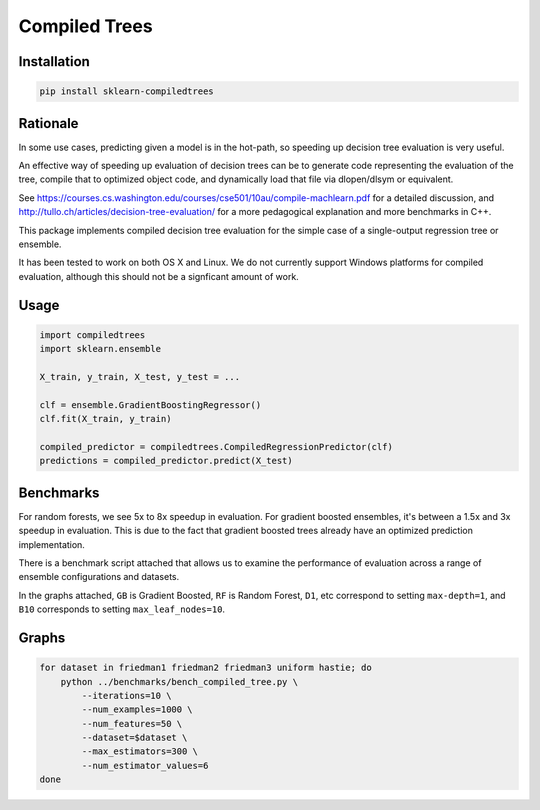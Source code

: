 Compiled Trees
==============

|Build Status|

Installation
------------

.. code:: bash

    pip install sklearn-compiledtrees

Rationale
---------

In some use cases, predicting given a model is in the hot-path, so
speeding up decision tree evaluation is very useful.

An effective way of speeding up evaluation of decision trees can be to
generate code representing the evaluation of the tree, compile that to
optimized object code, and dynamically load that file via dlopen/dlsym
or equivalent.

See
https://courses.cs.washington.edu/courses/cse501/10au/compile-machlearn.pdf
for a detailed discussion, and
http://tullo.ch/articles/decision-tree-evaluation/ for a more
pedagogical explanation and more benchmarks in C++.

This package implements compiled decision tree evaluation for the simple
case of a single-output regression tree or ensemble.

It has been tested to work on both OS X and Linux. We do not currently
support Windows platforms for compiled evaluation, although this should
not be a signficant amount of work.

Usage
-----

.. code:: python

    import compiledtrees
    import sklearn.ensemble

    X_train, y_train, X_test, y_test = ...

    clf = ensemble.GradientBoostingRegressor()
    clf.fit(X_train, y_train)

    compiled_predictor = compiledtrees.CompiledRegressionPredictor(clf)
    predictions = compiled_predictor.predict(X_test)

Benchmarks
----------

For random forests, we see 5x to 8x speedup in evaluation. For gradient
boosted ensembles, it's between a 1.5x and 3x speedup in evaluation.
This is due to the fact that gradient boosted trees already have an
optimized prediction implementation.

There is a benchmark script attached that allows us to examine the
performance of evaluation across a range of ensemble configurations and
datasets.

In the graphs attached, ``GB`` is Gradient Boosted, ``RF`` is Random
Forest, ``D1``, etc correspond to setting ``max-depth=1``, and ``B10``
corresponds to setting ``max_leaf_nodes=10``.

Graphs
------

.. code:: bash

    for dataset in friedman1 friedman2 friedman3 uniform hastie; do 
        python ../benchmarks/bench_compiled_tree.py \
            --iterations=10 \
            --num_examples=1000 \
            --num_features=50 \
            --dataset=$dataset \
            --max_estimators=300 \
            --num_estimator_values=6
    done

|timings3907426606273805268| |timings-1162001441413946416|
|timings5617004024503483042| |timings2681645894201472305|
|timings2070620222460516071|

.. |Build Status| image:: https://travis-ci.org/ajtulloch/sklearn-compiledtrees.png?branch=master
   :target: https://travis-ci.org/ajtulloch/sklearn-compiledtrees
.. |timings3907426606273805268| image:: https://f.cloud.github.com/assets/1121581/2453407/c70a64bc-aedd-11e3-94c7-519411ae6276.png
.. |timings-1162001441413946416| image:: https://f.cloud.github.com/assets/1121581/2453409/c70ad4ec-aedd-11e3-972d-07a49a6bc610.png
.. |timings5617004024503483042| image:: https://f.cloud.github.com/assets/1121581/2453410/c70b48dc-aedd-11e3-9c68-ec3f9d4672b8.png
.. |timings2681645894201472305| image:: https://f.cloud.github.com/assets/1121581/2453411/c70b4de6-aedd-11e3-86bd-d534b0ad0618.png
.. |timings2070620222460516071| image:: https://f.cloud.github.com/assets/1121581/2453408/c70aa594-aedd-11e3-8b14-1a26eb1f3eba.png
